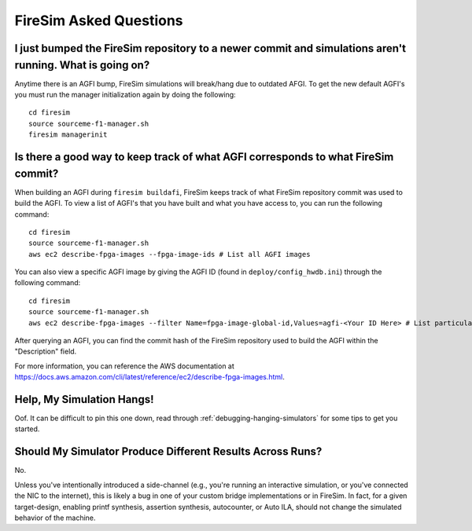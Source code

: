FireSim Asked Questions
=============================

I just bumped the FireSim repository to a newer commit and simulations aren't running. What is going on?
--------------------------------------------------------------------------------------------------------

Anytime there is an AGFI bump, FireSim simulations will break/hang due to outdated AFGI.
To get the new default AGFI's you must run the manager initialization again by doing the following:

::
    
    cd firesim
    source sourceme-f1-manager.sh
    firesim managerinit

Is there a good way to keep track of what AGFI corresponds to what FireSim commit?
----------------------------------------------------------------------------------

When building an AGFI during ``firesim buildafi``, FireSim keeps track of what FireSim repository commit was used to build the AGFI.
To view a list of AGFI's that you have built and what you have access to, you can run the following command:

::

    cd firesim
    source sourceme-f1-manager.sh
    aws ec2 describe-fpga-images --fpga-image-ids # List all AGFI images

You can also view a specific AGFI image by giving the AGFI ID (found in ``deploy/config_hwdb.ini``) through the following command:

::
    
    cd firesim
    source sourceme-f1-manager.sh
    aws ec2 describe-fpga-images --filter Name=fpga-image-global-id,Values=agfi-<Your ID Here> # List particular AGFI image

After querying an AGFI, you can find the commit hash of the FireSim repository used to build the AGFI within the "Description"
field. 

For more information, you can reference the AWS documentation at https://docs.aws.amazon.com/cli/latest/reference/ec2/describe-fpga-images.html.

Help, My Simulation Hangs!
----------------------------
Oof. It can be difficult to pin this one down, read through
:ref:`debugging-hanging-simulators` for some tips to get you started.

Should My Simulator Produce Different Results Across Runs?
----------------------------------------------------------

No.

Unless you've intentionally introduced a side-channel (e.g., you're running an
interactive simulation, or you've connected the NIC to the internet), this is
likely a bug in one of your custom bridge implementations or in FireSim. In
fact, for a given target-design, enabling printf synthesis, assertion synthesis,
autocounter, or Auto ILA, should not change the simulated behavior of the machine.
